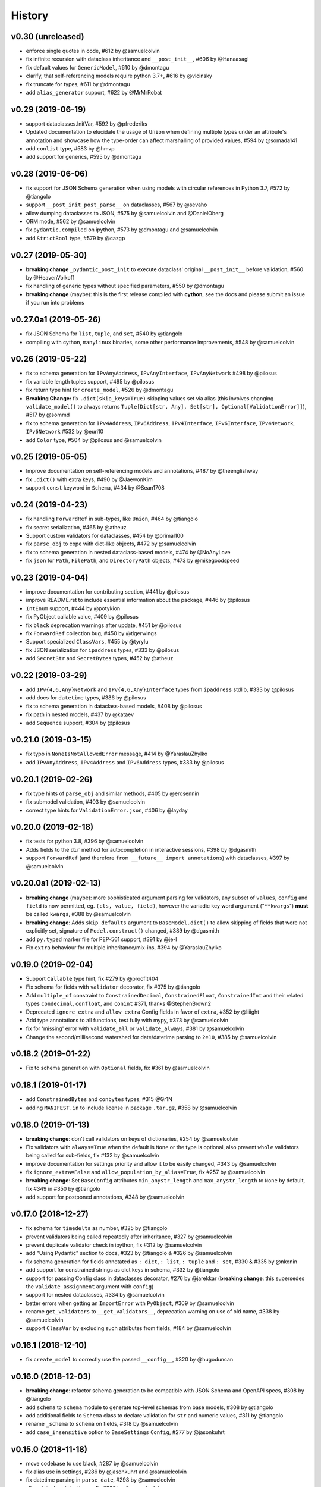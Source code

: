 .. :changelog:

History
-------

v0.30 (unreleased)
..................
* enforce single quotes in code, #612 by @samuelcolvin
* fix infinite recursion with dataclass inheritance and ``__post_init__``, #606 by @Hanaasagi
* fix default values for ``GenericModel``, #610 by @dmontagu
* clarify, that self-referencing models require python 3.7+, #616 by @vlcinsky
* fix truncate for types, #611 by @dmontagu
* add ``alias_generator`` support, #622 by @MrMrRobat

v0.29 (2019-06-19)
..................
* support dataclasses.InitVar, #592 by @pfrederiks
* Updated documentation to elucidate the usage of ``Union`` when defining multiple types under an attribute's
  annotation and showcase how the type-order can affect marshalling of provided values, #594 by @somada141
* add ``conlist`` type, #583 by @hmvp
* add support for generics, #595 by @dmontagu

v0.28 (2019-06-06)
..................
* fix support for JSON Schema generation when using models with circular references in Python 3.7, #572 by @tiangolo
* support ``__post_init_post_parse__`` on dataclasses, #567 by @sevaho
* allow dumping dataclasses to JSON, #575 by @samuelcolvin and @DanielOberg
* ORM mode, #562 by @samuelcolvin
* fix ``pydantic.compiled`` on ipython, #573 by @dmontagu and @samuelcolvin
* add ``StrictBool`` type, #579 by @cazgp

v0.27 (2019-05-30)
..................
* **breaking change**  ``_pydantic_post_init`` to execute dataclass' original ``__post_init__`` before
  validation, #560 by @HeavenVolkoff
* fix handling of generic types without specified parameters, #550 by @dmontagu
* **breaking change** (maybe): this is the first release compiled with **cython**, see the docs and please
  submit an issue if you run into problems

v0.27.0a1 (2019-05-26)
......................
* fix JSON Schema for ``list``, ``tuple``, and ``set``, #540 by @tiangolo
* compiling with cython, ``manylinux`` binaries, some other performance improvements, #548 by @samuelcolvin

v0.26 (2019-05-22)
..................
* fix to schema generation for ``IPvAnyAddress``, ``IPvAnyInterface``, ``IPvAnyNetwork`` #498 by @pilosus
* fix variable length tuples support, #495 by @pilosus
* fix return type hint for ``create_model``, #526 by @dmontagu
* **Breaking Change:** fix ``.dict(skip_keys=True)`` skipping values set via alias (this involves changing
  ``validate_model()`` to always returns ``Tuple[Dict[str, Any], Set[str], Optional[ValidationError]]``), #517 by @sommd
* fix to schema generation for ``IPv4Address``, ``IPv6Address``, ``IPv4Interface``,
  ``IPv6Interface``, ``IPv4Network``, ``IPv6Network`` #532 by @euri10
* add ``Color`` type, #504 by @pilosus and @samuelcolvin

v0.25 (2019-05-05)
..................
* Improve documentation on self-referencing models and annotations, #487 by @theenglishway
* fix ``.dict()`` with extra keys, #490 by @JaewonKim
* support ``const`` keyword in ``Schema``, #434 by @Sean1708

v0.24 (2019-04-23)
..................
* fix handling ``ForwardRef`` in sub-types, like ``Union``, #464 by @tiangolo
* fix secret serialization, #465 by @atheuz
* Support custom validators for dataclasses, #454 by @primal100
* fix ``parse_obj`` to cope with dict-like objects, #472 by @samuelcolvin
* fix to schema generation in nested dataclass-based models, #474 by @NoAnyLove
* fix ``json`` for ``Path``, ``FilePath``, and ``DirectoryPath`` objects, #473 by @mikegoodspeed

v0.23 (2019-04-04)
..................
* improve documentation for contributing section, #441 by @pilosus
* improve README.rst to include essential information about the package, #446 by @pilosus
* ``IntEnum`` support, #444 by @potykion
* fix PyObject callable value, #409 by @pilosus
* fix ``black`` deprecation warnings after update, #451 by @pilosus
* fix ``ForwardRef`` collection bug, #450 by @tigerwings
* Support specialized ``ClassVars``, #455 by @tyrylu
* fix JSON serialization for ``ipaddress`` types, #333 by @pilosus
* add ``SecretStr`` and ``SecretBytes`` types, #452 by @atheuz

v0.22 (2019-03-29)
..................
* add ``IPv{4,6,Any}Network`` and ``IPv{4,6,Any}Interface`` types from ``ipaddress`` stdlib, #333 by @pilosus
* add docs for ``datetime`` types, #386 by @pilosus
* fix to schema generation in dataclass-based models, #408 by @pilosus
* fix path in nested models, #437 by @kataev
* add ``Sequence`` support, #304 by @pilosus

v0.21.0 (2019-03-15)
....................
* fix typo in ``NoneIsNotAllowedError`` message, #414 by @YaraslauZhylko
* add ``IPvAnyAddress``, ``IPv4Address`` and ``IPv6Address`` types, #333 by @pilosus

v0.20.1 (2019-02-26)
....................
* fix type hints of ``parse_obj`` and similar methods, #405 by @erosennin
* fix submodel validation, #403 by @samuelcolvin
* correct type hints for ``ValidationError.json``, #406 by @layday

v0.20.0 (2019-02-18)
....................
* fix tests for python 3.8, #396 by @samuelcolvin
* Adds fields to the ``dir`` method for autocompletion in interactive sessions, #398 by @dgasmith
* support ``ForwardRef`` (and therefore ``from __future__ import annotations``) with dataclasses, #397 by @samuelcolvin

v0.20.0a1 (2019-02-13)
......................
* **breaking change** (maybe): more sophisticated argument parsing for validators, any subset of
  ``values``, ``config`` and ``field`` is now permitted, eg. ``(cls, value, field)``,
  however the variadic key word argument ("``**kwargs``") **must** be called ``kwargs``, #388 by @samuelcolvin
* **breaking change**: Adds ``skip_defaults`` argument to ``BaseModel.dict()`` to allow skipping of fields that
  were not explicitly set, signature of ``Model.construct()`` changed, #389 by @dgasmith
* add ``py.typed`` marker file for PEP-561 support, #391 by @je-l
* Fix ``extra`` behaviour for multiple inheritance/mix-ins, #394 by @YaraslauZhylko

v0.19.0 (2019-02-04)
....................
* Support ``Callable`` type hint, fix #279 by @proofit404
* Fix schema for fields with ``validator`` decorator, fix #375 by @tiangolo
* Add ``multiple_of`` constraint to ``ConstrainedDecimal``, ``ConstrainedFloat``, ``ConstrainedInt``
  and their related types ``condecimal``, ``confloat``, and ``conint`` #371, thanks @StephenBrown2
* Deprecated ``ignore_extra`` and ``allow_extra`` Config fields in favor of ``extra``, #352 by @liiight
* Add type annotations to all functions, test fully with mypy, #373 by @samuelcolvin
* fix for 'missing' error with ``validate_all`` or ``validate_always``, #381 by @samuelcolvin
* Change the second/millisecond watershed for date/datetime parsing to ``2e10``, #385 by @samuelcolvin

v0.18.2 (2019-01-22)
....................
* Fix to schema generation with ``Optional`` fields, fix #361 by @samuelcolvin

v0.18.1 (2019-01-17)
....................
* add ``ConstrainedBytes`` and ``conbytes`` types, #315 @Gr1N
* adding ``MANIFEST.in`` to include license in package ``.tar.gz``, #358 by @samuelcolvin

v0.18.0 (2019-01-13)
....................
* **breaking change**: don't call validators on keys of dictionaries, #254 by @samuelcolvin
* Fix validators with ``always=True`` when the default is ``None`` or the type is optional, also prevent
  ``whole`` validators being called for sub-fields, fix #132 by @samuelcolvin
* improve documentation for settings priority and allow it to be easily changed, #343 by @samuelcolvin
* fix ``ignore_extra=False`` and ``allow_population_by_alias=True``, fix #257 by @samuelcolvin
* **breaking change**: Set ``BaseConfig`` attributes ``min_anystr_length`` and ``max_anystr_length`` to
  ``None`` by default, fix #349 in #350 by @tiangolo
* add support for postponed annotations, #348 by @samuelcolvin

v0.17.0 (2018-12-27)
....................
* fix schema for ``timedelta`` as number, #325 by @tiangolo
* prevent validators being called repeatedly after inheritance, #327 by @samuelcolvin
* prevent duplicate validator check in ipython, fix #312 by @samuelcolvin
* add "Using Pydantic" section to docs, #323 by @tiangolo & #326 by @samuelcolvin
* fix schema generation for fields annotated as ``: dict``, ``: list``,
  ``: tuple`` and ``: set``, #330 & #335 by @nkonin
* add support for constrained strings as dict keys in schema, #332 by @tiangolo
* support for passing Config class in dataclasses decorator, #276 by @jarekkar
  (**breaking change**: this supersedes the ``validate_assignment`` argument with ``config``)
* support for nested dataclasses, #334 by @samuelcolvin
* better errors when getting an ``ImportError`` with ``PyObject``, #309 by @samuelcolvin
* rename ``get_validators`` to ``__get_validators__``, deprecation warning on use of old name, #338 by @samuelcolvin
* support ``ClassVar`` by excluding such attributes from fields, #184 by @samuelcolvin

v0.16.1 (2018-12-10)
....................
* fix ``create_model`` to correctly use the passed ``__config__``, #320 by @hugoduncan

v0.16.0 (2018-12-03)
....................
* **breaking change**: refactor schema generation to be compatible with JSON Schema and OpenAPI specs, #308 by @tiangolo
* add ``schema`` to ``schema`` module to generate top-level schemas from base models, #308 by @tiangolo
* add additional fields to ``Schema`` class to declare validation for ``str`` and numeric values, #311 by @tiangolo
* rename ``_schema`` to ``schema`` on fields, #318 by @samuelcolvin
* add ``case_insensitive`` option to ``BaseSettings`` ``Config``, #277 by @jasonkuhrt

v0.15.0 (2018-11-18)
....................
* move codebase to use black, #287 by @samuelcolvin
* fix alias use in settings, #286 by @jasonkuhrt and @samuelcolvin
* fix datetime parsing in ``parse_date``, #298 by @samuelcolvin
* allow dataclass inheritance, fix #293 by @samuelcolvin
* fix ``PyObject = None``, fix #305 by @samuelcolvin
* allow ``Pattern`` type, fix #303 by @samuelcolvin

v0.14.0 (2018-10-02)
....................
* dataclasses decorator, #269 by @Gaunt and @samuelcolvin

v0.13.1 (2018-09-21)
.....................
* fix issue where int_validator doesn't cast a ``bool`` to an ``int`` #264 by @nphyatt
* add deep copy support for ``BaseModel.copy()`` #249, @gangefors

v0.13.0 (2018-08-25)
.....................
* raise an exception if a field's name shadows an existing ``BaseModel`` attribute #242
* add ``UrlStr`` and ``urlstr`` types #236
* timedelta json encoding ISO8601 and total seconds, custom json encoders #247, by @cfkanesan and @samuelcolvin
* allow ``timedelta`` objects as values for properties of type ``timedelta`` (matches ``datetime`` etc. behavior) #247

v0.12.1 (2018-07-31)
....................
* fix schema generation for fields defined using ``typing.Any`` #237

v0.12.0 (2018-07-31)
....................
* add ``by_alias`` argument in ``.dict()`` and ``.json()`` model methods #205
* add Json type support #214
* support tuples #227
* major improvements and changes to schema #213

v0.11.2 (2018-07-05)
....................
* add ``NewType`` support #115
* fix ``list``, ``set`` & ``tuple`` validation #225
* separate out ``validate_model`` method, allow errors to be returned along with valid values #221

v0.11.1 (2018-07-02)
....................
* support Python 3.7 #216, thanks @layday
* Allow arbitrary types in model #209, thanks @oldPadavan

v0.11.0 (2018-06-28)
....................
* make ``list``, ``tuple`` and ``set`` types stricter #86
* **breaking change**: remove msgpack parsing #201
* add ``FilePath`` and ``DirectoryPath`` types #10
* model schema generation #190
* JSON serialisation of models and schemas #133

v0.10.0 (2018-06-11)
....................
* add ``Config.allow_population_by_alias`` #160, thanks @bendemaree
* **breaking change**: new errors format #179, thanks @Gr1N
* **breaking change**: removed ``Config.min_number_size`` and ``Config.max_number_size`` #183, thanks @Gr1N
* **breaking change**: correct behaviour of ``lt`` and ``gt`` arguments to ``conint`` etc. #188
  for the old behaviour use ``le`` and ``ge`` #194, thanks @jaheba
* added error context and ability to redefine error message templates using ``Config.error_msg_templates`` #183,
  thanks @Gr1N
* fix typo in validator exception #150
* copy defaults to model values, so different models don't share objects #154

v0.9.1 (2018-05-10)
...................
* allow custom ``get_field_config`` on config classes #159
* add ``UUID1``, ``UUID3``, ``UUID4`` and ``UUID5`` types #167, thanks @Gr1N
* modify some inconsistent docstrings and annotations #173, thanks @YannLuo
* fix type annotations for exotic types #171, thanks @Gr1N
* re-use type validators in exotic types #171
* scheduled monthly requirements updates #168
* add ``Decimal``, ``ConstrainedDecimal`` and ``condecimal`` types #170, thanks @Gr1N

v0.9.0 (2018-04-28)
...................
* tweak email-validator import error message #145
* fix parse error of ``parse_date()`` and ``parse_datetime()`` when input is 0 #144, thanks @YannLuo
* add ``Config.anystr_strip_whitespace`` and ``strip_whitespace`` kwarg to ``constr``,
  by default values is ``False`` #163, thanks @Gr1N
* add ``ConstrainedFloat``, ``confloat``, ``PositiveFloat`` and ``NegativeFloat`` types #166, thanks @Gr1N

v0.8.0 (2018-03-25)
...................
* fix type annotation for ``inherit_config`` #139
* **breaking change**: check for invalid field names in validators #140
* validate attributes of parent models #141
* **breaking change**: email validation now uses
  `email-validator <https://github.com/JoshData/python-email-validator>`_ #142

v0.7.1 (2018-02-07)
...................
* fix bug with ``create_model`` modifying the base class

v0.7.0 (2018-02-06)
...................
* added compatibility with abstract base classes (ABCs) #123
* add ``create_model`` method #113 #125
* **breaking change**: rename ``.config`` to ``.__config__`` on a model
* **breaking change**: remove deprecated ``.values()`` on a model, use ``.dict()`` instead
* remove use of ``OrderedDict`` and use simple dict #126
* add ``Config.use_enum_values`` #127
* add wildcard validators of the form ``@validate('*')`` #128

v0.6.4 (2018-02-01)
...................
* allow python date and times objects #122

v0.6.3 (2017-11-26)
...................
* fix direct install without ``README.rst`` present

v0.6.2 (2017-11-13)
...................
* errors for invalid validator use
* safer check for complex models in ``Settings``

v0.6.1 (2017-11-08)
...................
* prevent duplicate validators, #101
* add ``always`` kwarg to validators, #102

v0.6.0 (2017-11-07)
...................
* assignment validation #94, thanks petroswork!
* JSON in environment variables for complex types, #96
* add ``validator`` decorators for complex validation, #97
* depreciate ``values(...)`` and replace with ``.dict(...)``, #99

v0.5.0 (2017-10-23)
...................
* add ``UUID`` validation #89
* remove ``index`` and ``track`` from error object (json) if they're null #90
* improve the error text when a list is provided rather than a dict #90
* add benchmarks table to docs #91

v0.4.0 (2017-07-08)
...................
* show length in string validation error
* fix aliases in config during inheritance #55
* simplify error display
* use unicode ellipsis in ``truncate``
* add ``parse_obj``, ``parse_raw`` and ``parse_file`` helper functions #58
* switch annotation only fields to come first in fields list not last

v0.3.0 (2017-06-21)
...................
* immutable models via ``config.allow_mutation = False``, associated cleanup and performance improvement #44
* immutable helper methods ``construct()`` and ``copy()`` #53
* allow pickling of models #53
* ``setattr`` is removed as ``__setattr__`` is now intelligent #44
* ``raise_exception`` removed, Models now always raise exceptions #44
* instance method validators removed
* django-restful-framework benchmarks added #47
* fix inheritance bug #49
* make str type stricter so list, dict etc are not coerced to strings. #52
* add ``StrictStr`` which only always strings as input #52

v0.2.1 (2017-06-07)
...................
* pypi and travis together messed up the deploy of ``v0.2`` this should fix it

v0.2.0 (2017-06-07)
...................
* **breaking change**: ``values()`` on a model is now a method not a property,
  takes ``include`` and ``exclude`` arguments
* allow annotation only fields to support mypy
* add pretty ``to_string(pretty=True)`` method for models

v0.1.0 (2017-06-03)
...................
* add docs
* add history
